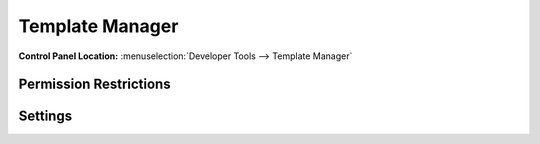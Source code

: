 Template Manager
================

.. rst-class:: cp-path

**Control Panel Location:** :menuselection:`Developer Tools --> Template Manager`

.. Screenshot (optional)

.. Overview

.. Permissions

Permission Restrictions
-----------------------

Settings
--------

.. contents::
  :local:
  :depth: 1

.. Each Action/Section

